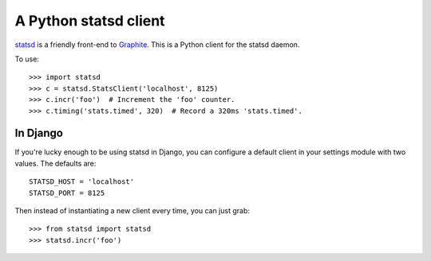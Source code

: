 ======================
A Python statsd client
======================

`statsd <https://github.com/etsy/statsd>`_ is a friendly front-end to `Graphite
<http://graphite.wikidot.com/>`_. This is a Python client for the statsd
daemon.

To use::

    >>> import statsd
    >>> c = statsd.StatsClient('localhost', 8125)
    >>> c.incr('foo')  # Increment the 'foo' counter.
    >>> c.timing('stats.timed', 320)  # Record a 320ms 'stats.timed'.


In Django
=========

If you're lucky enough to be using statsd in Django, you can configure a
default client in your settings module with two values. The defaults are::

    STATSD_HOST = 'localhost'
    STATSD_PORT = 8125

Then instead of instantiating a new client every time, you can just grab::

    >>> from statsd import statsd
    >>> statsd.incr('foo')
